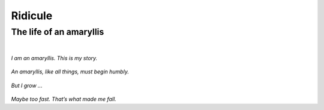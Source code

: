 Ridicule
########

The life of an amaryllis
========================
|

*I am an amaryllis. This is my story.*

.. figure:: /assets/images/amaryllis-bulb.jpg
            :class: full

*An amaryllis, like all things, must begin humbly.*

.. figure:: /assets/images/amaryllis-sprout.jpg
            :class: full

*But I grow ...*

.. figure:: /assets/images/amaryllis-fall.jpg
            :class: full

*Maybe too fast. That’s what made me fall.*

